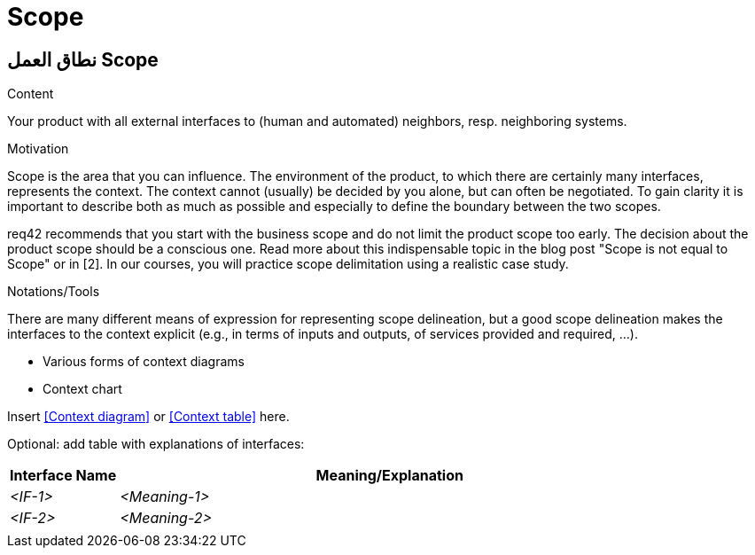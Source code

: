 = Scope
:jbake-type: page
:jbake-status: published
:lang: ar
:dir: rtl
:doctype: book

[[section-scope-ar]]
== نطاق العمل Scope
:toc: right
:role: req42help
:doctype: book

****
.Content
Your product with all external interfaces to (human and automated) neighbors, resp. neighboring systems.


.Motivation
Scope is the area that you can influence. The environment of the product, to which there are certainly many interfaces, represents the context. The context cannot (usually) be decided by you alone, but can often be negotiated. To gain clarity it is important to describe both as much as possible and especially to define the boundary between the two scopes.

req42 recommends that you start with the business scope and do not limit the product scope too early. The decision about the product scope should be a conscious one.
Read more about this indispensable topic in the blog post "Scope is not equal to Scope" or in [2]. In our courses, you will practice scope delimitation using a realistic case study.

.Notations/Tools
There are many different means of expression for representing scope delineation, but a good scope delineation makes the interfaces to the context explicit (e.g., in terms of inputs and outputs, of services provided and required, ...).

* Various forms of context diagrams 
* Context chart

// .More Information
//
// https://docs.req42.de/section-xxx in the online documentation

****

Insert <<Context diagram>> or <<Context table>> here.

Optional: add table with explanations of interfaces:

[cols="1,5" options="header"]
|===
| Interface Name | Meaning/Explanation 
| _<IF-1>_       |_<Meaning-1>_  
| _<IF-2>_       |_<Meaning-2>_  
|                |             
|===
